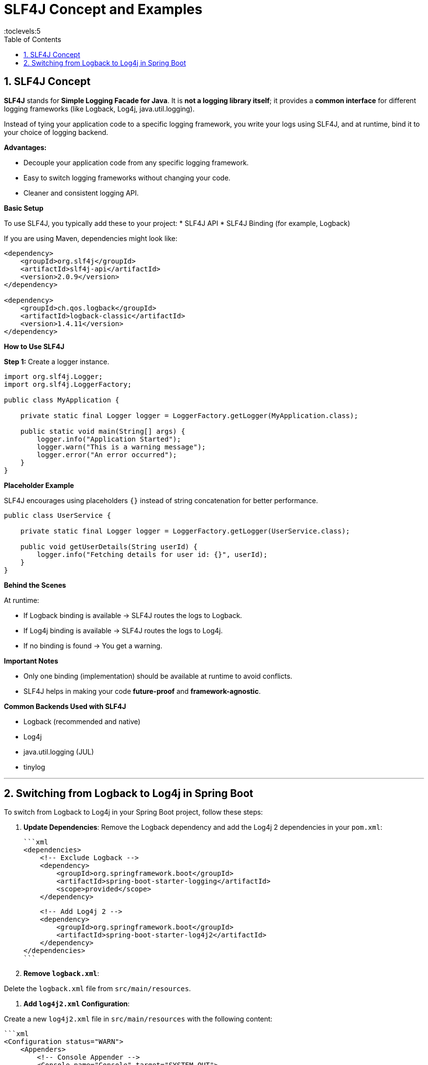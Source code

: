 = SLF4J Concept and Examples
:toc: right
:toclevels:5
:sectnums: 5

== SLF4J Concept

*SLF4J* stands for *Simple Logging Facade for Java*.
It is *not a logging library itself*; it provides a *common interface* for different logging frameworks (like Logback, Log4j, java.util.logging).

Instead of tying your application code to a specific logging framework, you write your logs using SLF4J, and at runtime, bind it to your choice of logging backend.

*Advantages:*

* Decouple your application code from any specific logging framework.
* Easy to switch logging frameworks without changing your code.
* Cleaner and consistent logging API.

*Basic Setup*

To use SLF4J, you typically add these to your project:
* SLF4J API
* SLF4J Binding (for example, Logback)

If you are using Maven, dependencies might look like:

[source, xml]
----
<dependency>
    <groupId>org.slf4j</groupId>
    <artifactId>slf4j-api</artifactId>
    <version>2.0.9</version>
</dependency>

<dependency>
    <groupId>ch.qos.logback</groupId>
    <artifactId>logback-classic</artifactId>
    <version>1.4.11</version>
</dependency>
----

*How to Use SLF4J*

*Step 1:* Create a logger instance.

[source, java]
----
import org.slf4j.Logger;
import org.slf4j.LoggerFactory;

public class MyApplication {

    private static final Logger logger = LoggerFactory.getLogger(MyApplication.class);

    public static void main(String[] args) {
        logger.info("Application Started");
        logger.warn("This is a warning message");
        logger.error("An error occurred");
    }
}
----

*Placeholder Example*

SLF4J encourages using placeholders `{}` instead of string concatenation for better performance.

[source, java]
----
public class UserService {

    private static final Logger logger = LoggerFactory.getLogger(UserService.class);

    public void getUserDetails(String userId) {
        logger.info("Fetching details for user id: {}", userId);
    }
}
----

*Behind the Scenes*

At runtime:

* If Logback binding is available → SLF4J routes the logs to Logback.
* If Log4j binding is available → SLF4J routes the logs to Log4j.
* If no binding is found → You get a warning.

*Important Notes*

* Only one binding (implementation) should be available at runtime to avoid conflicts.
* SLF4J helps in making your code *future-proof* and *framework-agnostic*.

*Common Backends Used with SLF4J*

* Logback (recommended and native)
* Log4j
* java.util.logging (JUL)
* tinylog

---

== Switching from Logback to Log4j in Spring Boot

To switch from Logback to Log4j in your Spring Boot project, follow these steps:

1. *Update Dependencies*:
Remove the Logback dependency and add the Log4j 2 dependencies in your `pom.xml`:

   ```xml
   <dependencies>
       <!-- Exclude Logback -->
       <dependency>
           <groupId>org.springframework.boot</groupId>
           <artifactId>spring-boot-starter-logging</artifactId>
           <scope>provided</scope>
       </dependency>

       <!-- Add Log4j 2 -->
       <dependency>
           <groupId>org.springframework.boot</groupId>
           <artifactId>spring-boot-starter-log4j2</artifactId>
       </dependency>
   </dependencies>
   ```

2. *Remove `logback.xml`*:

Delete the `logback.xml` file from `src/main/resources`.

3. *Add `log4j2.xml` Configuration*:

Create a new `log4j2.xml` file in `src/main/resources` with the following content:

   ```xml
   <Configuration status="WARN">
       <Appenders>
           <!-- Console Appender -->
           <Console name="Console" target="SYSTEM_OUT">
               <PatternLayout pattern="%d{yyyy-MM-dd HH:mm:ss} %-5level %logger{36} - %msg%n" />
           </Console>

           <!-- File Appender -->
           <File name="File" fileName="logs/application.log" append="true">
               <PatternLayout pattern="%d{yyyy-MM-dd HH:mm:ss} %-5level %logger{36} - %msg%n" />
           </File>
       </Appenders>

       <Loggers>
           <Root level="debug">
               <AppenderRef ref="Console" />
               <AppenderRef ref="File" />
           </Root>
       </Loggers>
   </Configuration>
   ```

4. *Verify Configuration*:

Restart your application and ensure that logs are being written to the console and the `logs/application.log` file.